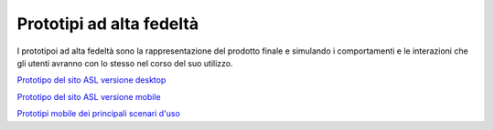 Prototipi ad alta fedeltà
============================

I prototipoi ad alta fedeltà sono la rappresentazione del prodotto finale e simulando i comportamenti e le interazioni che gli utenti avranno con lo stesso nel corso del suo utilizzo.

`Prototipo del sito ASL versione desktop <https://www.figma.com/proto/wsLgwYpYrd9yS9Tqx0Wkjp/ASL---Modello-sito?node-id=2963-29111&starting-point-node-id=2963%3A29111&scaling=scale-down&mode=design&t=WQqEtf6esyW6n73Q-1>`_

`Prototipo del sito ASL versione mobile <https://www.figma.com/proto/wsLgwYpYrd9yS9Tqx0Wkjp/ASL---Modello-sito?page-id=856%3A106452&type=design&node-id=1058-24948&viewport=-22%2C847%2C0.09&t=zMGDRi0eYmscDBZW-1&scaling=scale-down&starting-point-node-id=1058%3A24948&show-proto-sidebar=1&mode=design>`_

`Prototipi mobile dei principali scenari d'uso <https://www.figma.com/proto/wsLgwYpYrd9yS9Tqx0Wkjp/ASL---Modello-sito?type=design&node-id=3208-47773&t=eKr9BEN2co0uYTG9-1&scaling=contain&page-id=3208%3A47772&starting-point-node-id=3208%3A47773&mode=design>`_

